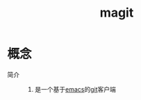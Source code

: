 :PROPERTIES:
:ID:       c492f05c-da8f-4eff-98a4-4b68f90e36fb
:END:
#+title: magit
#+filetags: emacs

* 概念
- 简介 ::
  1. 是一个基于[[id:42689b29-37d3-457a-be3a-be8d83cfaf74][emacs]]的[[id:52880cac-b451-4efc-bf87-3edde817eb06][git]]客户端



